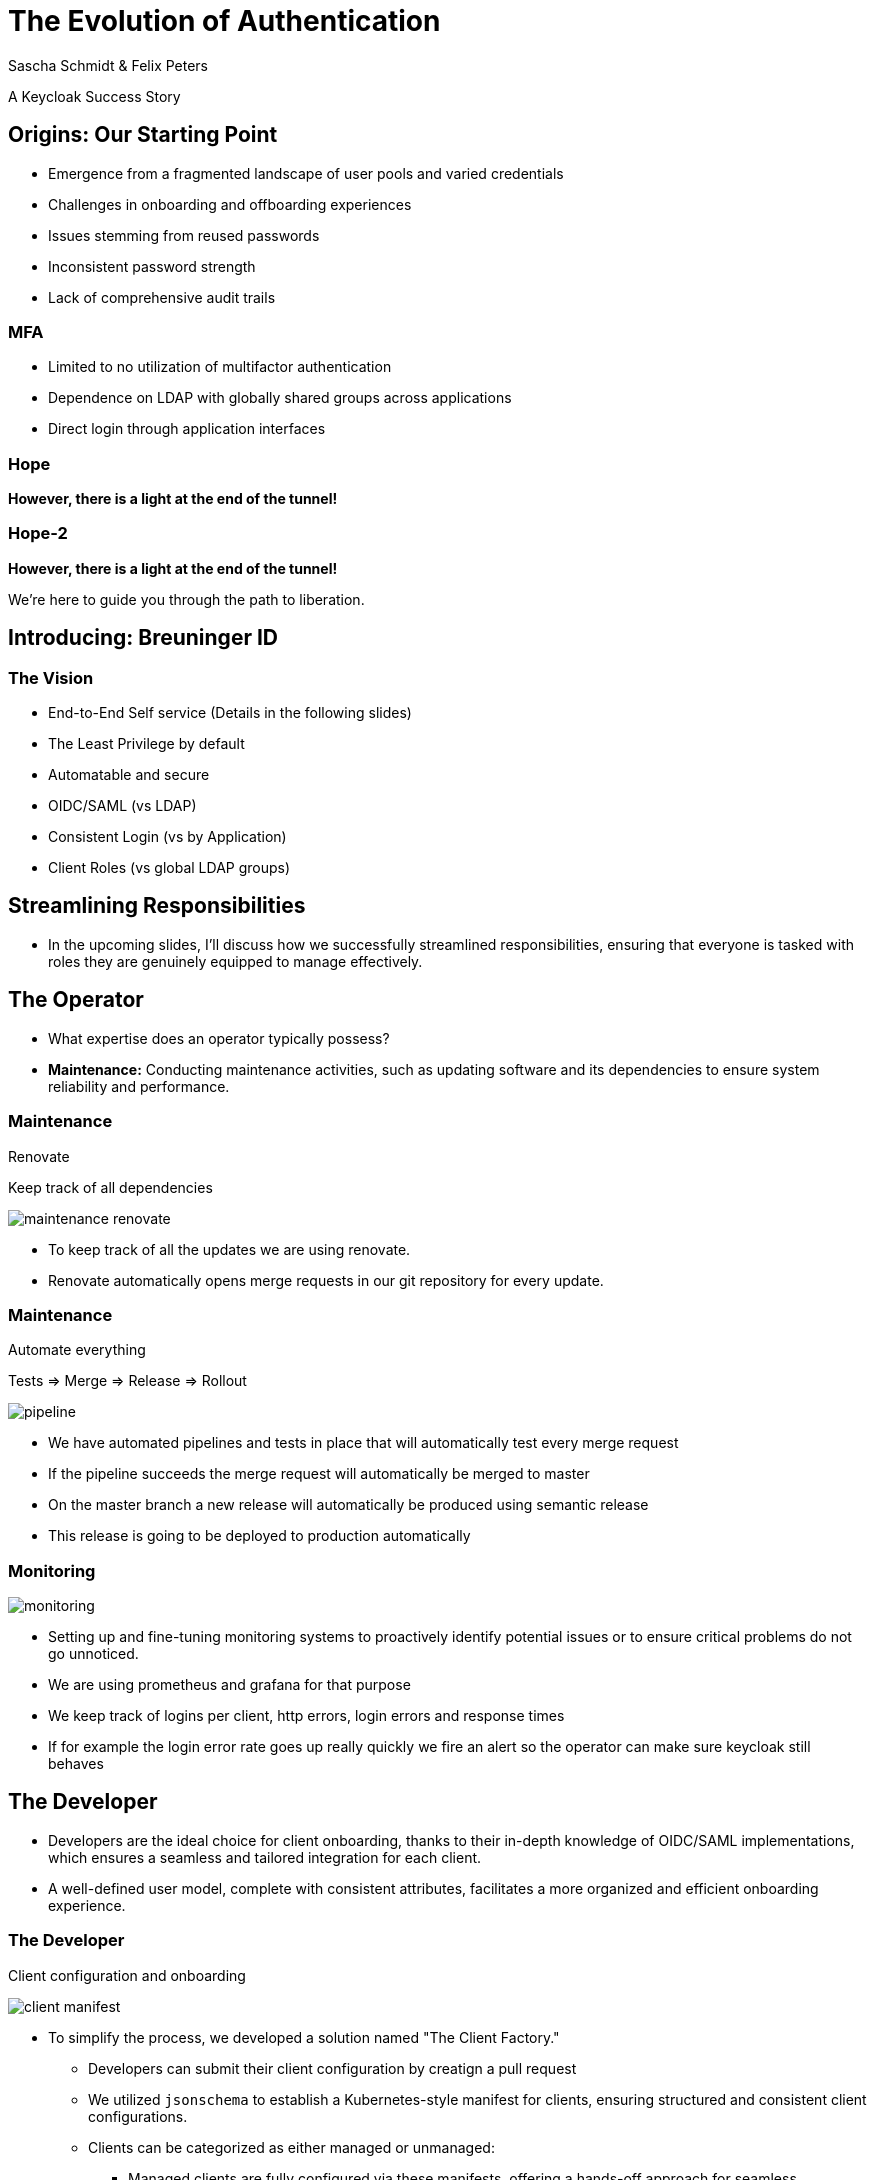 [.title]
= The Evolution of Authentication
Sascha Schmidt & Felix Peters

// Intro / Names / Company
A Keycloak Success Story 

:revealjs_theme: white
:customcss: custom.css
:revealjs_history: true
:icons: font
:revealjs_totalTime: 900
:source-highlighter: highlight.js

== Origins: Our Starting Point

[%step]
* Emergence from a fragmented landscape of user pools and varied credentials
* Challenges in onboarding and offboarding experiences
* Issues stemming from reused passwords
* Inconsistent password strength
* Lack of comprehensive audit trails


[%notitle]
=== MFA

[%step]
* Limited to no utilization of multifactor authentication
* Dependence on LDAP with globally shared groups across applications
* Direct login through application interfaces

[%notitle]
[%auto-animate,auto-animate-duration=2]
=== Hope
// Just a little bit of animation foo
*However, there is a light at the end of the tunnel!*


[%notitle]
[%auto-animate,auto-animate-duration=2]
=== Hope-2

*However, there is a light at the end of the tunnel!*

We're here to guide you through the path to liberation.


== Introducing: Breuninger ID

=== The Vision 
[.notes]
--
--

* End-to-End Self service (Details in the following slides)
* The Least Privilege by default
* Automatable and secure
* OIDC/SAML (vs LDAP)
* Consistent Login (vs by Application)
* Client Roles (vs global LDAP groups)

== Streamlining Responsibilities

[.notes]
--
* In the upcoming slides, I'll discuss how we successfully streamlined responsibilities, ensuring that everyone is tasked with roles they are genuinely equipped to manage effectively.
--

== The Operator

[.notes]
--
* What expertise does an operator typically possess?
* *Maintenance:* Conducting maintenance activities, such as updating software and its dependencies to ensure system reliability and performance.
--

=== Maintenance

Renovate

Keep track of all dependencies

image::images/maintenance-renovate.png[]

[.notes]
--
* To keep track of all the updates we are using renovate.
  * Renovate automatically opens merge requests in our git repository for every update.
--

=== Maintenance

Automate everything

Tests => Merge => Release => Rollout

image::images/pipeline.png[]

[.notes]
--
* We have automated pipelines and tests in place that will automatically test every merge request
* If the pipeline succeeds the merge request will automatically be merged to master
* On the master branch a new release will automatically be produced using semantic release
* This release is going to be deployed to production automatically
--

=== Monitoring

image::images/monitoring.png[]

[.notes]
--
* Setting up and fine-tuning monitoring systems to proactively identify potential issues or to ensure critical problems do not go unnoticed.
* We are using prometheus and grafana for that purpose
* We keep track of logins per client, http errors, login errors and response times
* If for example the login error rate goes up really quickly we fire an alert so the operator can make sure keycloak still behaves
--

== The Developer

[.notes]
--
* Developers are the ideal choice for client onboarding, thanks to their in-depth knowledge of OIDC/SAML implementations, which ensures a seamless and tailored integration for each client.
* A well-defined user model, complete with consistent attributes, facilitates a more organized and efficient onboarding experience.
--

=== The Developer

Client configuration and onboarding

image::images/client-manifest.png[]

[.notes]
--
* To simplify the process, we developed a solution named "The Client Factory."
** Developers can submit their client configuration by creatign a pull request
** We utilized `jsonschema` to establish a Kubernetes-style manifest for clients, ensuring structured and consistent client configurations.
** Clients can be categorized as either managed or unmanaged:
*** Managed clients are fully configured via these manifests, offering a hands-off approach for seamless integration.
*** Unmanaged clients receive only the essential setup from the factory, leaving the finer details of configuration to the application owner's discretion.
--

== The Application Owner

[.notes]
--
* Only the application owner has the necessary insight to reasonably determine access privileges for their application, making them uniquely qualified for this responsibility—neither helpdesk staff nor operators are equipped to make these decisions.
--

=== The Application Owner

Self-Service

image::images/keycloak-client-1.png[]

[.notes]
--
* Using fine grained permissions this can be done using the keycloak console.
--

=== The Application Owner

Manage Roles

image::images/keycloak-client-2.png[]

[.notes]
--
--

=== The Application Owner

Assign Roles

image::images/keycloak-client-3.png[]

[.notes]
--
--

== The User

The last login form

image::images/login.png[width="50%"]

[.notes]
--
* This is the only login screen an employee at Breuninger should ever face
* The login will always be under the same URL
* When ever he is confronted with a different type of login form he should immediately get suspicious

* Configure / show several MFA mechanisms
--

== Conclusion

Punch-Line→ (Was ist unsere Message? You can do it!)

[.notes]
--
--

[%notitle]
== hiring

We are hiring!
